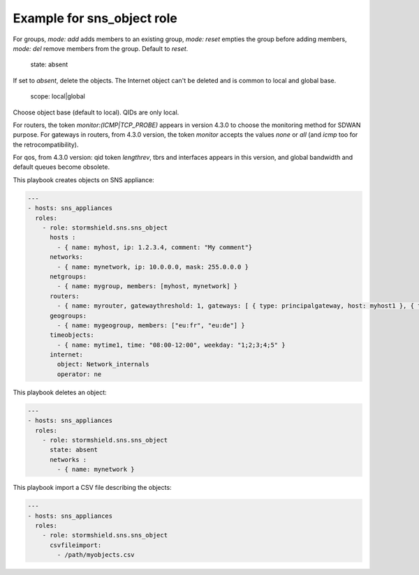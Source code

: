 Example for sns_object role
====================================

For groups, `mode: add` adds members to an existing group, `mode: reset` empties the group before adding members, `mode: del` remove members from the group. Default to `reset`.

    state: absent

If set to `absent`, delete the objects. The Internet object can't be deleted and is common to local and global base.

    scope: local|global

Choose object base (default to local). QIDs are only local.

For routers, the token `monitor:(ICMP|TCP_PROBE)` appears in version 4.3.0 to choose the monitoring method for SDWAN purpose.
For gateways in routers, from 4.3.0 version, the token `monitor` accepts the values `none` or `all` (and `icmp` too for the retrocompatibility).

For qos, from 4.3.0 version: qid token `lengthrev`, tbrs and interfaces appears in this version, and global bandwidth and default queues become obsolete.

This playbook creates objects on SNS appliance:

.. code-block:: yaml

    ---
    - hosts: sns_appliances
      roles:
        - role: stormshield.sns.sns_object
          hosts :
            - { name: myhost, ip: 1.2.3.4, comment: "My comment"}
          networks:
            - { name: mynetwork, ip: 10.0.0.0, mask: 255.0.0.0 }
          netgroups:
            - { name: mygroup, members: [myhost, mynetwork] }
          routers:
            - { name: myrouter, gatewaythreshold: 1, gateways: [ { type: principalgateway, host: myhost1 }, { type: backupgateway, host: myhost2 } ] }
          geogroups:
            - { name: mygeogroup, members: ["eu:fr", "eu:de"] }
          timeobjects:
            - { name: mytime1, time: "08:00-12:00", weekday: "1;2;3;4;5" }
          internet:
            object: Network_internals
            operator: ne

This playbook deletes an object:

.. code-block:: yaml

    ---
    - hosts: sns_appliances
      roles:
        - role: stormshield.sns.sns_object
          state: absent
          networks :
            - { name: mynetwork }

This playbook import a CSV file describing the objects:

.. code-block:: yaml

    ---
    - hosts: sns_appliances
      roles:
        - role: stormshield.sns.sns_object
          csvfileimport:
            - /path/myobjects.csv
